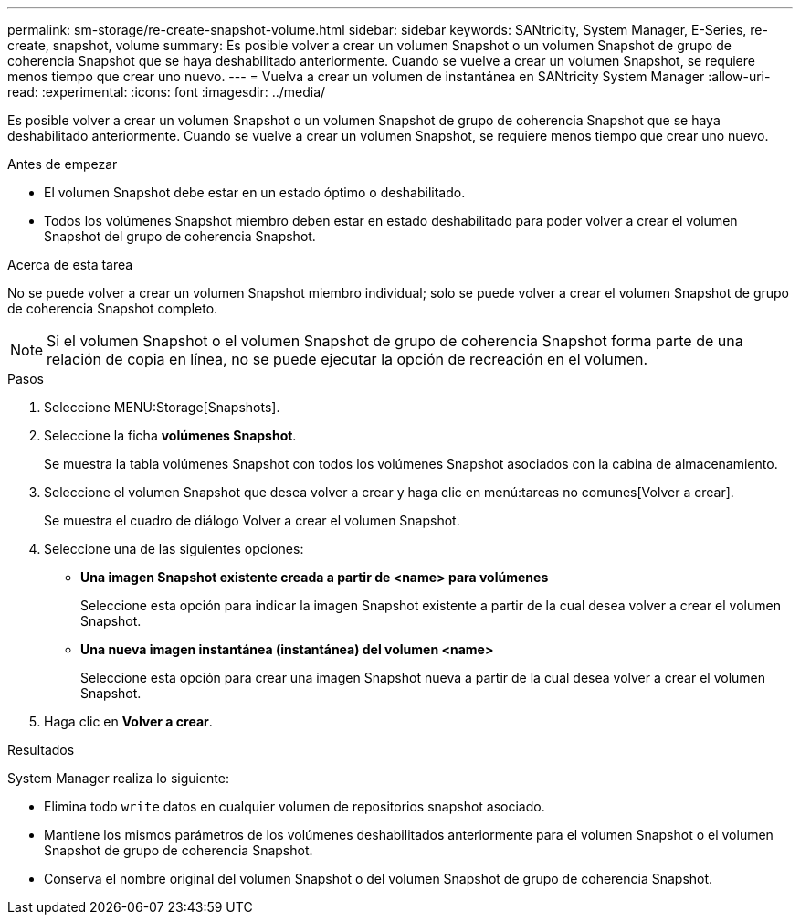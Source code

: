 ---
permalink: sm-storage/re-create-snapshot-volume.html 
sidebar: sidebar 
keywords: SANtricity, System Manager, E-Series, re-create, snapshot, volume 
summary: Es posible volver a crear un volumen Snapshot o un volumen Snapshot de grupo de coherencia Snapshot que se haya deshabilitado anteriormente. Cuando se vuelve a crear un volumen Snapshot, se requiere menos tiempo que crear uno nuevo. 
---
= Vuelva a crear un volumen de instantánea en SANtricity System Manager
:allow-uri-read: 
:experimental: 
:icons: font
:imagesdir: ../media/


[role="lead"]
Es posible volver a crear un volumen Snapshot o un volumen Snapshot de grupo de coherencia Snapshot que se haya deshabilitado anteriormente. Cuando se vuelve a crear un volumen Snapshot, se requiere menos tiempo que crear uno nuevo.

.Antes de empezar
* El volumen Snapshot debe estar en un estado óptimo o deshabilitado.
* Todos los volúmenes Snapshot miembro deben estar en estado deshabilitado para poder volver a crear el volumen Snapshot del grupo de coherencia Snapshot.


.Acerca de esta tarea
No se puede volver a crear un volumen Snapshot miembro individual; solo se puede volver a crear el volumen Snapshot de grupo de coherencia Snapshot completo.

[NOTE]
====
Si el volumen Snapshot o el volumen Snapshot de grupo de coherencia Snapshot forma parte de una relación de copia en línea, no se puede ejecutar la opción de recreación en el volumen.

====
.Pasos
. Seleccione MENU:Storage[Snapshots].
. Seleccione la ficha *volúmenes Snapshot*.
+
Se muestra la tabla volúmenes Snapshot con todos los volúmenes Snapshot asociados con la cabina de almacenamiento.

. Seleccione el volumen Snapshot que desea volver a crear y haga clic en menú:tareas no comunes[Volver a crear].
+
Se muestra el cuadro de diálogo Volver a crear el volumen Snapshot.

. Seleccione una de las siguientes opciones:
+
** *Una imagen Snapshot existente creada a partir de <name> para volúmenes*
+
Seleccione esta opción para indicar la imagen Snapshot existente a partir de la cual desea volver a crear el volumen Snapshot.

** *Una nueva imagen instantánea (instantánea) del volumen <name>*
+
Seleccione esta opción para crear una imagen Snapshot nueva a partir de la cual desea volver a crear el volumen Snapshot.



. Haga clic en *Volver a crear*.


.Resultados
System Manager realiza lo siguiente:

* Elimina todo `write` datos en cualquier volumen de repositorios snapshot asociado.
* Mantiene los mismos parámetros de los volúmenes deshabilitados anteriormente para el volumen Snapshot o el volumen Snapshot de grupo de coherencia Snapshot.
* Conserva el nombre original del volumen Snapshot o del volumen Snapshot de grupo de coherencia Snapshot.

